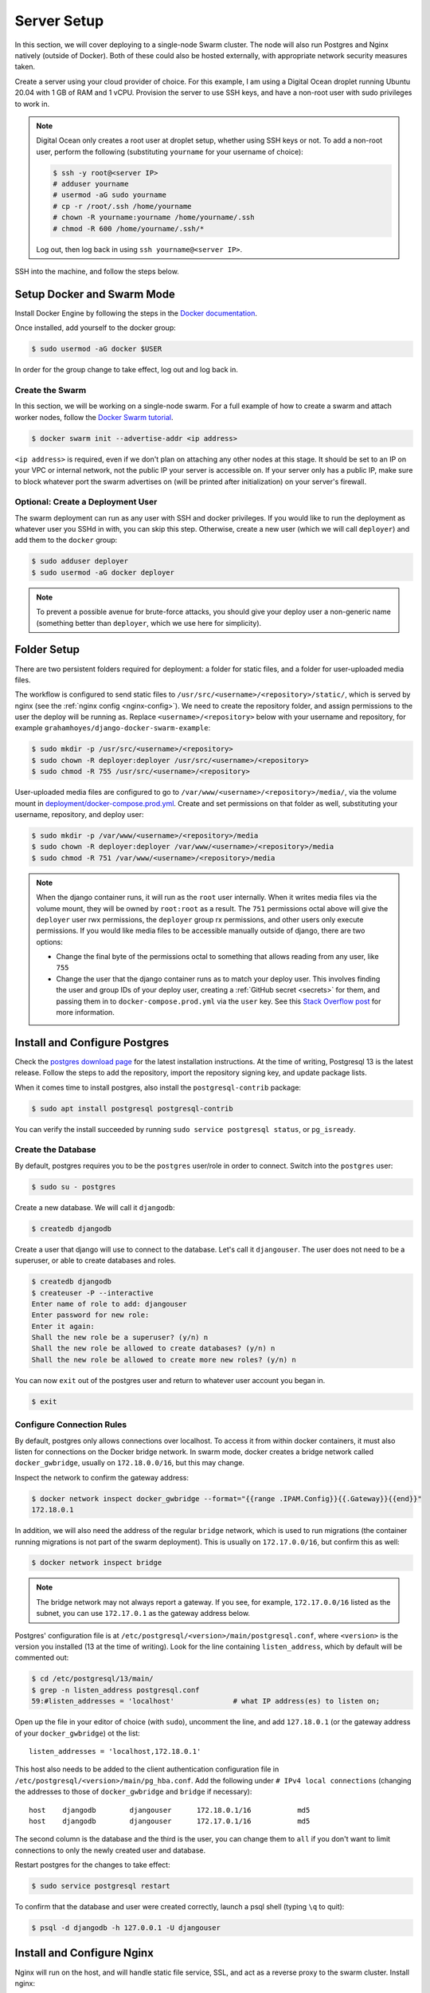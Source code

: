 Server Setup
============

In this section, we will cover deploying to a single-node Swarm cluster. The node will also run Postgres and Nginx natively (outside of Docker). Both of these could also be hosted externally, with appropriate network security measures taken.

Create a server using your cloud provider of choice. For this example, I am using a Digital Ocean droplet running Ubuntu 20.04 with 1 GB of RAM and 1 vCPU. Provision the server to use SSH keys, and have a non-root user with sudo privileges to work in.

.. note::
    Digital Ocean only creates a root user at droplet setup, whether using SSH keys or not. To add a non-root user, perform the following (substituting ``yourname`` for your username of choice):

    .. code-block:: console

        $ ssh -y root@<server IP>
        # adduser yourname
        # usermod -aG sudo yourname
        # cp -r /root/.ssh /home/yourname
        # chown -R yourname:yourname /home/yourname/.ssh
        # chmod -R 600 /home/yourname/.ssh/*

    Log out, then log back in using ``ssh yourname@<server IP>``.

SSH into the machine, and follow the steps below.

Setup Docker and Swarm Mode
---------------------------
Install Docker Engine by following the steps in the `Docker documentation <https://docs.docker.com/engine/install/ubuntu/>`_.

Once installed, add yourself to the docker group:

.. code-block:: console

    $ sudo usermod -aG docker $USER

In order for the group change to take effect, log out and log back in.

Create the Swarm
++++++++++++++++
In this section, we will be working on a single-node swarm. For a full example of how to create a swarm and attach worker nodes, follow the `Docker Swarm tutorial <https://docs.docker.com/engine/swarm/swarm-tutorial/create-swarm/>`_.

.. code-block:: console

    $ docker swarm init --advertise-addr <ip address>

``<ip address>`` is required, even if we don't plan on attaching any other nodes at this stage. It should be set to an IP on your VPC or internal network, not the public IP your server is accessible on. If your server only has a public IP, make sure to block whatever port the swarm advertises on (will be printed after initialization) on your server's firewall.

Optional: Create a Deployment User
++++++++++++++++++++++++++++++++++

The swarm deployment can run as any user with SSH and docker privileges. If you would like to run the deployment as whatever user you SSHd in with, you can skip this step. Otherwise, create a new user (which we will call ``deployer``) and add them to the ``docker`` group:

.. code-block:: console

    $ sudo adduser deployer
    $ sudo usermod -aG docker deployer

.. note::

    To prevent a possible avenue for brute-force attacks, you should give your deploy user a non-generic name (something better than ``deployer``, which we use here for simplicity).

Folder Setup
------------

There are two persistent folders required for deployment: a folder for static files, and a folder for user-uploaded media files.

The workflow is configured to send static files to ``/usr/src/<username>/<repository>/static/``, which is served by nginx (see the :ref:`nginx config <nginx-config>`). We need to create the repository folder, and assign permissions to the user the deploy will be running as. Replace ``<username>/<repository>`` below with your username and repository, for example ``grahamhoyes/django-docker-swarm-example``:

.. code-block:: console

    $ sudo mkdir -p /usr/src/<username>/<repository>
    $ sudo chown -R deployer:deployer /usr/src/<username>/<repository>
    $ sudo chmod -R 755 /usr/src/<username>/<repository>

User-uploaded media files are configured to go to ``/var/www/<username>/<repository>/media/``, via the volume mount in `deployment/docker-compose.prod.yml <https://github.com/grahamhoyes/django-docker-swarm-example/blob/master/deployment/docker-compose.prod.yml>`_. Create and set permissions on that folder as well, substituting your username, repository, and deploy user:

.. code-block:: console

    $ sudo mkdir -p /var/www/<username>/<repository>/media
    $ sudo chown -R deployer:deployer /var/www/<username>/<repository>/media
    $ sudo chmod -R 751 /var/www/<username>/<repository>/media

.. note::
    When the django container runs, it will run as the ``root`` user internally. When it writes media files via the volume mount, they will be owned by ``root:root`` as a result. The ``751`` permissions octal above will give the ``deployer`` user rwx permissions, the ``deployer`` group rx permissions, and other users only execute permissions. If you would like media files to be accessible manually outside of django, there are two options:

    * Change the final byte of the permissions octal to something that allows reading from any user, like ``755``
    * Change the user that the django container runs as to match your deploy user. This involves finding the user and group IDs of your deploy user, creating a :ref:`GitHub secret <secrets>` for  them, and passing them in to ``docker-compose.prod.yml`` via the ``user`` key. See this `Stack Overflow post <https://stackoverflow.com/a/56904335>`_ for more information.

Install and Configure Postgres
------------------------------

Check the `postgres download page <https://www.postgresql.org/download/linux/ubuntu/>`_ for the latest installation instructions. At the time of writing, Postgresql 13 is the latest release. Follow the steps to add the repository, import the repository signing key, and update package lists.

When it comes time to install postgres, also install the ``postgresql-contrib`` package:

.. code-block:: console

    $ sudo apt install postgresql postgresql-contrib

You can verify the install succeeded by running ``sudo service postgresql status``, or ``pg_isready``.

Create the Database
+++++++++++++++++++

By default, postgres requires you to be the ``postgres`` user/role in order to connect. Switch into the ``postgres`` user:

.. code-block:: console

    $ sudo su - postgres

Create a new database. We will call it ``djangodb``:

.. code-block:: console

    $ createdb djangodb

Create a user that django will use to connect to the database. Let's call it ``djangouser``. The user does not need to be a superuser, or able to create databases and roles.

.. code-block:: console

    $ createdb djangodb
    $ createuser -P --interactive
    Enter name of role to add: djangouser
    Enter password for new role:
    Enter it again:
    Shall the new role be a superuser? (y/n) n
    Shall the new role be allowed to create databases? (y/n) n
    Shall the new role be allowed to create more new roles? (y/n) n

You can now ``exit`` out of the postgres user and return to whatever user account you began in.

.. code-block:: console

    $ exit

.. _configure-connection-rules:

Configure Connection Rules
++++++++++++++++++++++++++

By default, postgres only allows connections over localhost. To access it from within docker containers, it must also listen for connections on the Docker bridge network. In swarm mode, docker creates a bridge network called ``docker_gwbridge``, usually on ``172.18.0.0/16``, but this may change.

Inspect the network to confirm the gateway address:

.. code-block:: console

    $ docker network inspect docker_gwbridge --format="{{range .IPAM.Config}}{{.Gateway}}{{end}}"
    172.18.0.1

In addition, we will also need the address of the regular ``bridge`` network, which is used to run migrations (the container running migrations is not part of the swarm deployment). This is usually on ``172.17.0.0/16``, but confirm this as well:

.. code-block:: console

    $ docker network inspect bridge

.. note::

    The bridge network may not always report a gateway. If you see, for example, ``172.17.0.0/16`` listed as the subnet, you can use ``172.17.0.1`` as the gateway address below.

Postgres' configuration file is at ``/etc/postgresql/<version>/main/postgresql.conf``, where ``<version>`` is the version you installed (13 at the time of writing). Look for the line containing ``listen_address``, which by default will be commented out:

.. code-block:: console

    $ cd /etc/postgresql/13/main/
    $ grep -n listen_address postgresql.conf
    59:#listen_addresses = 'localhost'              # what IP address(es) to listen on;

Open up the file in your editor of choice (with ``sudo``), uncomment the line, and add ``127.18.0.1`` (or the gateway address of your ``docker_gwbridge``) ot the list::

    listen_addresses = 'localhost,172.18.0.1'

This host also needs to be added to the client authentication configuration file in ``/etc/postgresql/<version>/main/pg_hba.conf``. Add the following under ``# IPv4 local connections`` (changing the addresses to those of ``docker_gwbridge`` and ``bridge`` if necessary)::

    host    djangodb        djangouser      172.18.0.1/16           md5
    host    djangodb        djangouser      172.17.0.1/16           md5

The second column is the database and the third is the user, you can change them to ``all`` if you don't want to limit connections to only the newly created user and database.

Restart postgres for the changes to take effect:

.. code-block:: console

    $ sudo service postgresql restart

To confirm that the database and user were created correctly, launch a psql shell (typing ``\q`` to quit):

.. code-block:: console

    $ psql -d djangodb -h 127.0.0.1 -U djangouser

.. _nginx-config:

Install and Configure Nginx
---------------------------

Nginx will run on the host, and will handle static file service, SSL, and act as a reverse proxy to the swarm cluster. Install nginx:

.. code-block:: console

    $ sudo apt install nginx

At this point, it is helpful, but not required, to have a domain. This example uses ``django-swarm-example.grahamhoyes.com``, which you may substitute for your own domain. SSL should be used in production, which if using letsencrypt for free certificates, requires a domain. If not using SSL, you may substitute the domain name below with the public IP address of your server. Whichever approach you choose, make sure to include it in ``ALLOWED_HOSTS`` of the main django settings file.

Create a new config file in ``/etc/nginx/sites-available/``, for example ``/etc/nginx/sites-available/django-swarm-example.conf``, with the following contents (substituting in your domain and repository path). Static files are placed in ``/usr/src/<username>/<repository>/static`` by default, which you can customize in the `workflow <https://github.com/grahamhoyes/django-docker-swarm-example/#deploy>`_.

.. code-block:: text

    upstream django_server {
        server localhost:8000;
    }

    server {
        listen 80 default_server;
        listen [::]:80 default_server;

        server_name django-swarm-example.grahamhoyes.com;

        location / {
            proxy_pass http://django_server;
            proxy_redirect off;
            proxy_set_header Host $host;
            proxy_set_header X-Real-IP $host;
            proxy_set_header X-Script-Name '';
            proxy_set_header X-Forwarded-For $proxy_add_x_forwarded_for;
            proxy_set_header X-Forwarded-Proto $scheme;
        }

        location /static {
            # Replace this path with /usr/src/<your username>/<repository>/static
            alias /usr/src/grahamhoyes/django-docker-swarm-example/static/;
        }
    }

The `production docker-compose file <https://github.com/grahamhoyes/django-docker-swarm-example/blob/master/deployment/docker-compose.prod.yml>`_ that defines the swarm stack runs django on port 8000 (using gunicorn, not the development server), hence the port within the upstream block. This can be easily changed.

Disable the default nginx site, and enable the one you just created by creating a symlink:

.. code-block:: console

    $ sudo rm /etc/nginx/sites-enabled/default
    $ sudo ln -s /etc/nginx/sites-available/django-swarm-example.conf /etc/nginx/sites-enabled/django-swarm-example.conf

Reload nginx for the changes to take effect:

.. code-block:: console

    $ sudo service nginx reload

Optional (not really): SSL from Let's Encrypt
+++++++++++++++++++++++++++++++++++++++++++++

`Certbot <https://certbot.eff.org/>`_ is a tool for automating obtaining and renewing SSL certificates from Let's Encrypt. Let's Encrypt requires that you have a domain, so if you did not include a domain name in the nginx configuration file, then skip this step.

Follow the instructions `here <https://certbot.eff.org/lets-encrypt/ubuntufocal-nginx>`_ to install certbot for Ubuntu 20.04 and Nginx (or your choice of OS and web server).

Once you've installed certbot and have the ``certbot`` command setup, we can let certbot do all the heavy lifting for us to set up SSL for our newly configured nginx site:

.. code-block:: console

    $ sudo certbot --nginx

Enter an email address for renewal and security notices, and accept the Terms of Service. When asked which names you would like to activate HTTPS for, enter the number of the site you just added (which will probably be 1). Certbot will obtain an SSL certificate, and will automatically manage renewing it.

If you now open the nginx config file (``/etc/nginx/sites-available/django-swarm-example.conf``), you will notice a few lines have been added by certbot to tie in the SSL certificates, and redirect all HTTP traffic to HTTPS. You can continue making changes to this file as necessary. If you need to disable HTTPS in the future, remove all the lines added by certbot.

If you visit your domain now, you should be met with a "502 Bad Gateway" page, but the connection should be over HTTPS.

Optional: Serving Media Files
+++++++++++++++++++++++++++++

Media files (user-uploaded content) are placed under ``/var/www/<username>/<repository>/media`` by default. There is no logic in the django app to actually serve these right now, but typically you would want to create a view that will authenticate a user before allowing them access to media files. Sending files back through django is not great for performance, `here's an article <https://docs.djangoproject.com/en/3.1/howto/deployment/wsgi/apache-auth/>`_ on how to integrate django authentication with Apache (I will update this tutorial when I have figured out how for nginx).

For now, we can configure nginx to serve media files by adding the following location block:

.. code-block:: text

    location /media {
        # Replace this path with /var/www/<your username>/<repository>/media
        alias /var/www/grahamhoyes/django-docker-swarm-example/media/;
    }

Reload nginx for the changes to take effect:

.. code-block:: console

    $ sudo service nginx reload

.. _ssh-keys:

SSH Keys
--------

Since we do not want to expose the Docker API, deploying happens by pointing the docker CLI running in GitHub Actions to a remote docker engine (running on our server) over SSH. SSH is also used to transfer over static files. We'll need an SSH key to do that.

If you're using a separate ``deployer`` user, switch to that user now:

.. code-block:: console

    $ sudo su - deployer

Generate an ssh key, filling in your email address:

.. code-block:: console

    $ ssh-keygen -t rsa -b 4096 -C "you@example.com"

If you want to save the file somewhere other than ``~/.ssh/id_rsa`` you may do so, and update the commands below accordingly. Do not set a passphrase, as this key will be used by the automated GitHub Actions runner.

Add the public key to the user's authorized keys, and give the file the correct permissions:

.. code-block:: console

    $ cat ~/.ssh/id_rsa.pub >> ~/.ssh/authorized_keys
    $ chmod 600 ~/.ssh/authorized_keys

Make note of which user's ``authorized_keys`` file you added the public key to (i.e., which user you logged in as or switched to), as this will be the user that deployment happens through. The user will need to have appropriate docker permissions, which if this guide was followed properly, they should have.

In the next section, we will set this user in the ``SSH_USER`` GitHub secret. The entire contents of the SSH private key (``cat ~/.ssh/id_rsa``) will be set in the ``SSH_PRIVATE_KEY`` secret.
